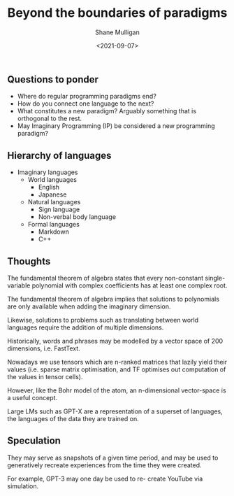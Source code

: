 #+LATEX_HEADER: \usepackage[margin=0.5in]{geometry}
#+OPTIONS: toc:nil

#+HUGO_BASE_DIR: /home/shane/var/smulliga/source/git/semiosis/semiosis-hugo
#+HUGO_SECTION: ./posts

#+TITLE: Beyond the boundaries of paradigms
#+DATE: <2021-09-07>
#+AUTHOR: Shane Mulligan
#+KEYWORDS: gpt blockchain

** Questions to ponder
- Where do regular programming paradigms end?
- How do you connect one language to the next?
- What constitutes a new paradigm?
  Arguably something that is orthogonal to the rest.
- May Imaginary Programming (IP) be considered a new programming paradigm?

** Hierarchy of languages
- Imaginary languages
  - World languages
    - English
    - Japanese
  - Natural languages
    - Sign language
    - Non-verbal body language
  - Formal languages
    - Markdown
    - C++

** Thoughts
The fundamental theorem of algebra states that
every non-constant single-variable polynomial
with complex coefficients has at least one
complex root.

The fundamental theorem of algebra implies that
solutions to polynomials are only available
when adding the imaginary dimension.

Likewise, solutions to problems such as
translating between world languages require
the addition of multiple dimensions.

Historically, words and phrases may be
modelled by a vector space of 200 dimensions,
i.e. FastText.

Nowadays we use tensors which are n-ranked
matrices that lazily yield their values (i.e.
sparse matrix optimisation, and TF optimises
out computation of the values in tensor
cells).

However, like the Bohr model of the atom, an
n-dimensional vector-space is a useful
concept.

Large LMs such as GPT-X are a representation
of a superset of languages, the languages of
the data they are trained on.

** Speculation

They may serve as snapshots of a given time
period, and may be used to generatively
recreate experiences from the time they were
created.

For example, GPT-3 may one day be used to re-
create YouTube via simulation.